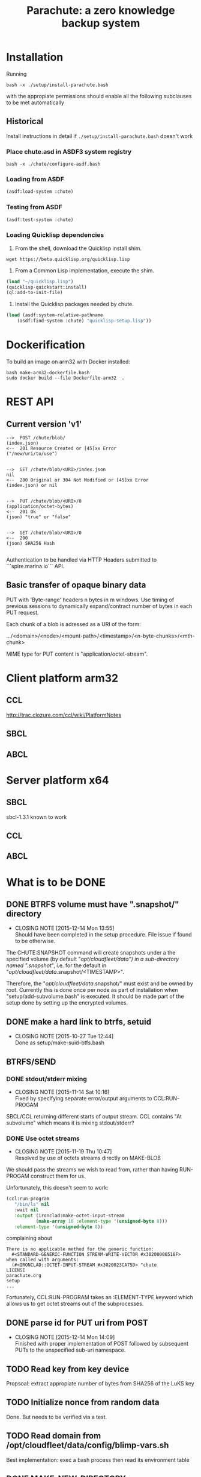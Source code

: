 #+TITLE: Parachute: a zero knowledge backup system
* Installation

Running 
#+NAME:  Basic installation of parachute in one command
#+BEGIN_SRC shell
bash -x ./setup/install-parachute.bash
#+END_SRC
with the appropiate permissions should enable all the following
subclauses to be met automatically
** Historical
Install instructions in detail if ~./setup/install-parachute.bash~ doesn't work
*** Place chute.asd in ASDF3 system registry
#+NAME: Configuration of ASDF3 system registry to find blimp-parachute
#+BEGIN_SRC shell
bash -x ./chute/configure-asdf.bash
#+END_SRC    

*** Loading from ASDF
#+BEGIN_SRC lisp
(asdf:load-system :chute)
#+END_SRC    
   
*** Testing from ASDF
#+BEGIN_SRC lisp
(asdf:test-system :chute)
#+END_SRC    

*** Loading Quicklisp dependencies
1.  From the shell, download the Quicklisp install shim.
#+BEGIN_SRC shell
wget https://beta.quicklisp.org/quicklisp.lisp
#+END_SRC  

2.  From a Common Lisp implementation, execute the shim.
#+BEGIN_SRC lisp
(load "~/quicklisp.lisp")
(quicklisp-quickstart:install)
(ql:add-to-init-file)
#+END_SRC

3.  Install the Quicklisp packages needed by chute.
#+BEGIN_SRC lisp
(load (asdf:system-relative-pathname 
    (asdf:find-system :chute) "quicklisp-setup.lisp"))
#+END_SRC    

* Dockerification
To build an image on arm32 with Docker installed:
#+BEGIN_SRC shell
bash make-arm32-dockerfile.bash 
sudo docker build --file Dockerfile-arm32  . 
#+END_SRC
* REST API
** Current version 'v1'
#+NAME: Fundamental Chute REST API
#+BEGIN_EXAMPLE
    -->  POST /chute/blob/
    (index.json)                
    <--  201 Resource Created or [45]xx Error
    ("/new/uri/to/use")


    -->  GET /chute/blob/<URI>/index.json              
    nil
    <--  200 Original or 304 Not Modified or [45]xx Error
    (index.json) or nil


    -->  PUT /chute/blob/<URI>/0    
    (application/octet-bytes)
    <--  201 Ok
    (json) "true" or "false" 


    -->  GET /chute/blob/<URI>/0
    <--  200 
    (json) SHA256 Hash

#+END_EXAMPLE

Authentication to be handled via HTTP Headers submitted to
```spire.marina.io``` API.

** Basic transfer of opaque binary data

PUT with 'Byte-range' headers n bytes in m windows.  Use timing of
previous sessions to dynamically expand/contract number of bytes in
each PUT request.

Each chunk of a blob is adressed as a URI of the form:


    .../<domain>/<node>/<mount-path>/<timestamp>/<n-byte-chunks>/<mth-chunk>


MIME type for PUT content is "application/octet-stream".

* Client platform arm32
** CCL 
http://trac.clozure.com/ccl/wiki/PlatformNotes
** SBCL
** ABCL
* Server platform x64
** SBCL
sbcl-1.3.1 known to work
** CCL
** ABCL
* What is to be DONE
** DONE BTRFS volume must have ".snapshot/" directory
   CLOSED: [2015-12-14 Mon 13:55]
   - CLOSING NOTE [2015-12-14 Mon 13:55] \\
     Should have been completed in the setup procedure.  File issue if
     found to be otherwise.
The CHUTE:SNAPSHOT command will create snapshots under a the specified
volume (by default "/opt/cloudfleet/data") in a sub-directory named
".snapshot/", i.e. for the default in
"/opt/cloudfleet/data/.snapshot/<TIMESTAMP>".

Therefore, the "/opt/cloudfleet/data/.snapshot/" must exist and be
owned by root.  Currently this is done once per node as part of
installation when "setup/add-subvolume.bash" is executed.  It should
be made part of the setup done by setting up the encrypted volumes.

** DONE make a hard link to btrfs, setuid
   CLOSED: [2015-10-27 Tue 12:44]
   - CLOSING NOTE [2015-10-27 Tue 12:44] \\
     Done as setup/make-suid-btfs.bash

**  BTRFS/SEND
*** DONE stdout/stderr mixing
    CLOSED: [2015-11-14 Sat 10:16]
    - CLOSING NOTE [2015-11-14 Sat 10:16] \\
      Fixed by specifying separate error/output arguments to CCL:RUN-PROGAM
SBCL/CCL returning different starts of output stream.  CCL contains
"At subvolume" which means it is mixing stdout/stderr?

*** DONE Use octet streams
    CLOSED: [2015-11-19 Thu 10:47]
    - CLOSING NOTE [2015-11-19 Thu 10:47] \\
      Resolved by use of octets streams directly on MAKE-BLOB
We should pass the streams we wish to read from, rather than having
RUN-PROGAM construct them for us.

Unfortunately, this doesn't seem to work:
#+BEGIN_SRC lisp
  (ccl:run-program
     "/bin/ls" nil
     :wait nil
     :output (ironclad:make-octet-input-stream
             (make-array 16 :element-type '(unsigned-byte 8)))
     :element-type '(unsigned-byte 8))
#+END_SRC

complaining about

#+BEGIN_EXAMPLE
There is no applicable method for the generic function:
  #<STANDARD-GENERIC-FUNCTION STREAM-WRITE-VECTOR #x30200006518F>
when called with arguments:
  (#<IRONCLAD::OCTET-INPUT-STREAM #x3020023CA75D> "chute
LICENSE
parachute.org
setup
...
#+END_EXAMPLE

Fortunately, CCL:RUN-PROGRAM takes an :ELEMENT-TYPE keyword which
allows us to get octet streams out of the subprocesses.

** DONE parse id for PUT uri from POST
   CLOSED: [2015-12-14 Mon 14:09]
   - CLOSING NOTE [2015-12-14 Mon 14:09] \\
     Finished with proper implementation of POST followed by subsequent
     PUTs to the unspecified sub-uri namespace.
** TODO Read key from key device
Propsoal:  extract appropiate number of bytes from SHA256 of the LuKS key
** TODO Initialize nonce from random data
Done.  But needs to be verified via a test.
** TODO Read domain from /opt/cloudfleet/data/config/blimp-vars.sh

Best implementation:  exec a bash process then read its environment table
** DONE MAKE-NEW-DIRECTORY 
   CLOSED: [2015-12-13 Sun 10:40]
   - CLOSING NOTE [2015-12-13 Sun 10:40] \\
     Use CL-FAD routines instead of ASDF.
Fails until run from the REPL.  Unsure what this entails.
** TODO Verify basic transfer
Basic transfer of backups needs to be implemented completely and
tested:

*** REST Transfer Implementation
Initial mplementation completed.  Mocks in place for many other
systems.

*** Tests of transfer integrity


**** CHUTE.TEST::TRANSFER.BLOB.1  
Transform a given file into a blob

**** CHUTE.TEST::TRANSFER.BLOB.2  

Use results of BTRFS/SEND into a blob 

** TODO Future interface for subaddressing components of a blob
For resumable transfers

#+NAME: REST for resumable transfers
#+BEGIN_SRC

                PUT /<URI>/0/<chunk-bytes>/<nth-chunk>
                ->>   201 on success or [345]00 
                  (json) "true" or "false"

                GET /<URI>/0/<chunk-bytes>/<nth-chunk>/hash/sha256  
                ->>   20x [345]xx (does 314 make sense?)
                  (json) SHA256 Hash
#+END_SRC

** (at first without byte ranges).
Implementation use HTTP 'Byte-range' header to files attached/detatched via mmap().

** TODO Tests for use cases
** TODO Metadata transcriptions
*** URI Scheme for previous link
** TODO Generalize filesytem snapshoting abstraction 
Implement ZFS.
* Notes
** Osicat failing to grovel
<https://github.com/osicat/osicat/pull/11/files>
* Colophon
#+BEGIN_EXAMPLE
<mark@evenson.eu>
Created: 01-OCT-2015
Revised: <2017-11-28 Tue 18:01>
#+END_EXAMPLE


